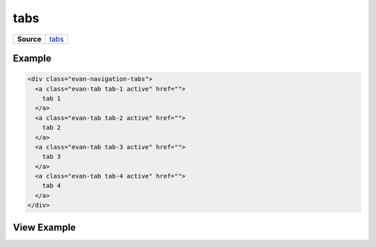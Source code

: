 ====
tabs
====

.. list-table:: 
   :widths: auto
   :stub-columns: 1

   * - Source
     - `tabs <https://github.com/evannetwork/ui-dapps/tree/master/dapps/ui.libs/src/style/tabs.scss>`__


-------
Example
-------

.. code-block:: html

  <div class="evan-navigation-tabs">
    <a class="evan-tab tab-1 active" href="">
      tab 1
    </a>
    <a class="evan-tab tab-2 active" href="">
      tab 2
    </a>
    <a class="evan-tab tab-3 active" href="">
      tab 3
    </a>
    <a class="evan-tab tab-4 active" href="">
      tab 4
    </a>
  </div>

------------
View Example
------------

.. image:: ../../../images/core/tabs.png
   :width: 600